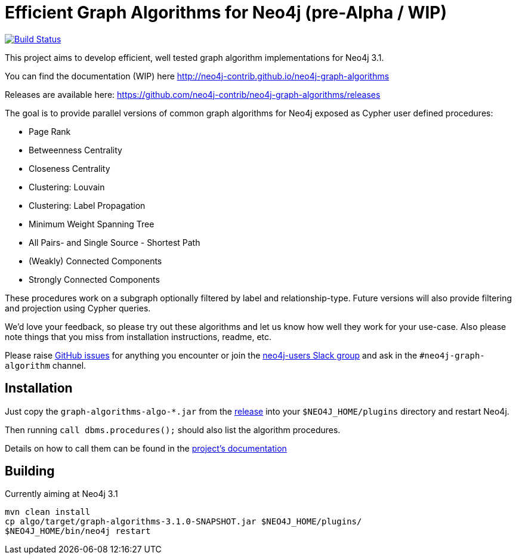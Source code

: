 = Efficient Graph Algorithms for Neo4j (pre-Alpha / WIP)

image:https://travis-ci.org/neo4j-contrib/neo4j-graph-algorithms.svg?branch=3.1["Build Status", link="https://travis-ci.org/neo4j-contrib/neo4j-graph-algorithms"]

This project aims to develop efficient, well tested graph algorithm implementations for Neo4j 3.1.

You can find the documentation (WIP) here http://neo4j-contrib.github.io/neo4j-graph-algorithms

Releases are available here: https://github.com/neo4j-contrib/neo4j-graph-algorithms/releases

The goal is to provide parallel versions of common graph algorithms for Neo4j exposed as Cypher user defined procedures:

* Page Rank
* Betweenness Centrality
* Closeness Centrality
* Clustering: Louvain
* Clustering: Label Propagation
* Minimum Weight Spanning Tree
* All Pairs- and Single Source - Shortest Path
* (Weakly) Connected Components
* Strongly Connected Components

These procedures work on a subgraph optionally filtered by label and relationship-type. Future versions will also provide filtering and projection using Cypher queries.

We'd love your feedback, so please try out these algorithms and let us know how well they work for your use-case. Also please note things that you miss from installation instructions, readme, etc. 

Please raise https://github.com/neo4j-contrib/neo4j-graph-algorithms/issues[GitHub issues] for anything you encounter or join the http://neo4j.com/developer/slack[neo4j-users Slack group] and ask in the `#neo4j-graph-algorithm` channel.

== Installation

Just copy the `graph-algorithms-algo-*.jar` from the https://github.com/neo4j-contrib/neo4j-graph-algorithms/releases[release] into your `$NEO4J_HOME/plugins` directory and restart Neo4j.

Then running `call dbms.procedures();` should also list the algorithm procedures.

Details on how to call them can be found in the http://neo4j-contrib.github.io/neo4j-graph-algorithms[project's documentation]

== Building

Currently aiming at Neo4j 3.1

----
mvn clean install
cp algo/target/graph-algorithms-3.1.0-SNAPSHOT.jar $NEO4J_HOME/plugins/
$NEO4J_HOME/bin/neo4j restart
----

